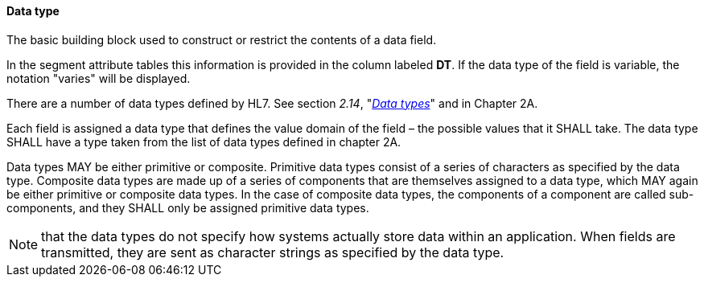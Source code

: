 ==== Data type
[v291_section="2.4.3.5"]

[datatype-definition]
The basic building block used to construct or restrict the contents of a data field.

In the segment attribute tables this information is provided in the column labeled *DT*. If the data type of the field is variable, the notation "varies" will be displayed.

There are a number of data types defined by HL7. See section _2.14_, "file:///D:\Eigene%20Dateien\V27_CH02A_DataTypes.doc[_Data types_]" and in Chapter 2A.

Each field is assigned a data type that defines the value domain of the field – the possible values that it SHALL take. The data type SHALL have a type taken from the list of data types defined in chapter 2A.

Data types MAY be either primitive or composite. Primitive data types consist of a series of characters as specified by the data type. Composite data types are made up of a series of components that are themselves assigned to a data type, which MAY again be either primitive or composite data types. In the case of composite data types, the components of a component are called sub-components, and they SHALL only be assigned primitive data types.

[NOTE]
that the data types do not specify how systems actually store data within an application. When fields are transmitted, they are sent as character strings as specified by the data type.

